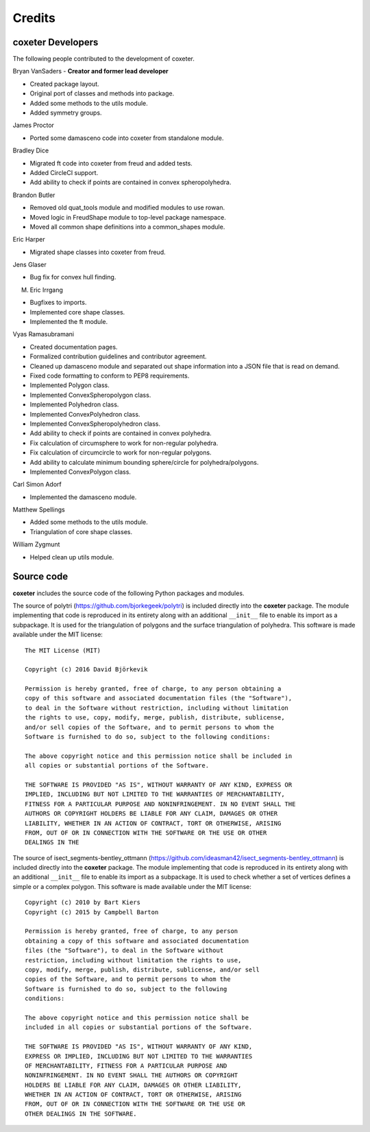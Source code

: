 Credits
=======

coxeter Developers
-----------------

The following people contributed to the development of coxeter.

Bryan VanSaders - **Creator and former lead developer**

* Created package layout.
* Original port of classes and methods into package.
* Added some methods to the utils module.
* Added symmetry groups.

James Proctor

* Ported some damasceno code into coxeter from standalone module.

Bradley Dice

* Migrated ft code into coxeter from freud and added tests.
* Added CircleCI support.
* Add ability to check if points are contained in convex spheropolyhedra.

Brandon Butler

* Removed old quat\_tools module and modified modules to use rowan.
* Moved logic in FreudShape module to top-level package namespace.
* Moved all common shape definitions into a common\_shapes module.

Eric Harper

* Migrated shape classes into coxeter from freud.

Jens Glaser

* Bug fix for convex hull finding.

M. Eric Irrgang

* Bugfixes to imports.
* Implemented core shape classes.
* Implemented the ft module.

Vyas Ramasubramani

* Created documentation pages.
* Formalized contribution guidelines and contributor agreement.
* Cleaned up damasceno module and separated out shape information into a JSON file that is read on demand.
* Fixed code formatting to conform to PEP8 requirements.
* Implemented Polygon class.
* Implemented ConvexSpheropolygon class.
* Implemented Polyhedron class.
* Implemented ConvexPolyhedron class.
* Implemented ConvexSpheropolyhedron class.
* Add ability to check if points are contained in convex polyhedra.
* Fix calculation of circumsphere to work for non-regular polyhedra.
* Fix calculation of circumcircle to work for non-regular polygons.
* Add ability to calculate minimum bounding sphere/circle for polyhedra/polygons.
* Implemented ConvexPolygon class.

Carl Simon Adorf

* Implemented the damasceno module.

Matthew Spellings

* Added some methods to the utils module.
* Triangulation of core shape classes.

William Zygmunt

* Helped clean up utils module.


Source code
-----------

**coxeter** includes the source code of the following Python packages and
modules.

.. highlight:: none

The source of polytri (https://github.com/bjorkegeek/polytri) is included
directly into the **coxeter** package. The module implementing that code is
reproduced in its entirety along with an additional ``__init__`` file to enable
its import as a subpackage. It is used for the triangulation of polygons and
the surface triangulation of polyhedra. This software is made available under
the MIT license::

    The MIT License (MIT)

    Copyright (c) 2016 David Björkevik

    Permission is hereby granted, free of charge, to any person obtaining a
    copy of this software and associated documentation files (the "Software"),
    to deal in the Software without restriction, including without limitation
    the rights to use, copy, modify, merge, publish, distribute, sublicense,
    and/or sell copies of the Software, and to permit persons to whom the
    Software is furnished to do so, subject to the following conditions:

    The above copyright notice and this permission notice shall be included in
    all copies or substantial portions of the Software.

    THE SOFTWARE IS PROVIDED "AS IS", WITHOUT WARRANTY OF ANY KIND, EXPRESS OR
    IMPLIED, INCLUDING BUT NOT LIMITED TO THE WARRANTIES OF MERCHANTABILITY,
    FITNESS FOR A PARTICULAR PURPOSE AND NONINFRINGEMENT. IN NO EVENT SHALL THE
    AUTHORS OR COPYRIGHT HOLDERS BE LIABLE FOR ANY CLAIM, DAMAGES OR OTHER
    LIABILITY, WHETHER IN AN ACTION OF CONTRACT, TORT OR OTHERWISE, ARISING
    FROM, OUT OF OR IN CONNECTION WITH THE SOFTWARE OR THE USE OR OTHER
    DEALINGS IN THE

The source of isect_segments-bentley_ottmann
(https://github.com/ideasman42/isect_segments-bentley_ottmann) is included
directly into the **coxeter** package. The module implementing that code is
reproduced in its entirety along with an additional ``__init__`` file to enable
its import as a subpackage. It is used to check whether a set of vertices
defines a simple or a complex polygon. This software is made available under
the MIT license::

    Copyright (c) 2010 by Bart Kiers
    Copyright (c) 2015 by Campbell Barton

    Permission is hereby granted, free of charge, to any person
    obtaining a copy of this software and associated documentation
    files (the "Software"), to deal in the Software without
    restriction, including without limitation the rights to use,
    copy, modify, merge, publish, distribute, sublicense, and/or sell
    copies of the Software, and to permit persons to whom the
    Software is furnished to do so, subject to the following
    conditions:

    The above copyright notice and this permission notice shall be
    included in all copies or substantial portions of the Software.

    THE SOFTWARE IS PROVIDED "AS IS", WITHOUT WARRANTY OF ANY KIND,
    EXPRESS OR IMPLIED, INCLUDING BUT NOT LIMITED TO THE WARRANTIES
    OF MERCHANTABILITY, FITNESS FOR A PARTICULAR PURPOSE AND
    NONINFRINGEMENT. IN NO EVENT SHALL THE AUTHORS OR COPYRIGHT
    HOLDERS BE LIABLE FOR ANY CLAIM, DAMAGES OR OTHER LIABILITY,
    WHETHER IN AN ACTION OF CONTRACT, TORT OR OTHERWISE, ARISING
    FROM, OUT OF OR IN CONNECTION WITH THE SOFTWARE OR THE USE OR
    OTHER DEALINGS IN THE SOFTWARE.
